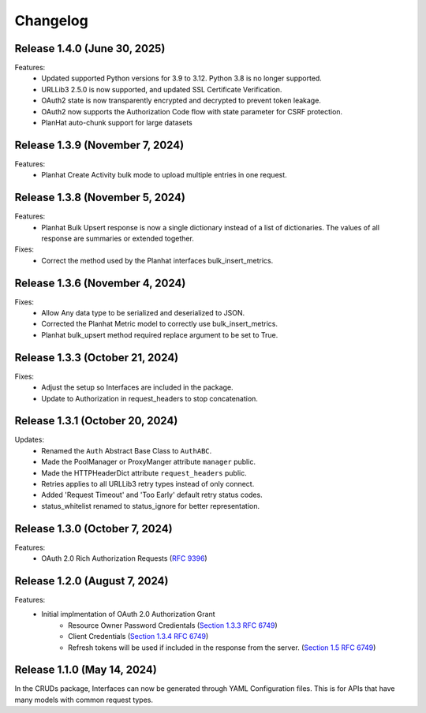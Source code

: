 Changelog
=========

Release 1.4.0 (June 30, 2025)
------------------------------

Features:
 - Updated supported Python versions for 3.9 to 3.12. Python 3.8 is no longer supported.
 - URLLib3 2.5.0 is now supported, and updated SSL Certificate Verification.
 - OAuth2 state is now transparently encrypted and decrypted to prevent token leakage.
 - OAuth2 now supports the Authorization Code flow with state parameter for CSRF protection.
 - PlanHat auto-chunk support for large datasets

Release 1.3.9 (November 7, 2024)
--------------------------------

Features:
 - Planhat Create Activity bulk mode to upload multiple entries in one request.

Release 1.3.8 (November 5, 2024)
--------------------------------

Features:
 - Planhat Bulk Upsert response is now a single dictionary instead of a list of
   dictionaries.  The values of all response are summaries or extended together.

Fixes:
 - Correct the method used by the Planhat interfaces bulk_insert_metrics.

Release 1.3.6 (November 4, 2024)
--------------------------------

Fixes:
 - Allow Any data type to be serialized and deserialized to JSON.
 - Corrected the Planhat Metric model to correctly use bulk_insert_metrics.
 - Planhat bulk_upsert method required replace argument to be set to True.

Release 1.3.3 (October 21, 2024)
--------------------------------

Fixes:
 - Adjust the setup so Interfaces are included in the package.
 - Update to Authorization in request_headers to stop concatenation.

Release 1.3.1 (October 20, 2024)
--------------------------------

Updates:
 - Renamed the ``Auth`` Abstract Base Class to ``AuthABC``.
 - Made the PoolManager or ProxyManger attribute ``manager`` public.
 - Made the HTTPHeaderDict attribute ``request_headers`` public.
 - Retries applies to all URLLib3 retry types instead of only connect.
 - Added 'Request Timeout' and 'Too Early' default retry status codes.
 - status_whitelist renamed to status_ignore for better representation.

Release 1.3.0 (October 7, 2024)
-------------------------------

Features:
 - OAuth 2.0 Rich Authorization Requests (`RFC 9396 <https://datatracker.ietf.org/doc/html/rfc9396>`_)

Release 1.2.0 (August 7, 2024)
------------------------------

Features:
 - Initial implmentation of OAuth 2.0 Authorization Grant
     - Resource Owner Password Credientals
       (`Section 1.3.3 RFC 6749 <https://www.rfc-editor.org/rfc/rfc6749#section-1.3.3>`_)
     - Client Credentials
       (`Section 1.3.4 RFC 6749 <https://www.rfc-editor.org/rfc/rfc6749#section-1.3.4>`_)
     - Refresh tokens will be used if included in the response from the server.
       (`Section 1.5 RFC 6749 <https://www.rfc-editor.org/rfc/rfc6749#section-1.5>`_)

Release 1.1.0 (May 14, 2024)
----------------------------

In the CRUDs package, Interfaces can now be generated through YAML Configuration
files. This is for APIs that have many models with common request types.
